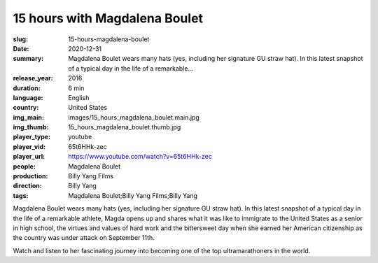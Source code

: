 15 hours with Magdalena Boulet
##############################

:slug: 15-hours-magdalena-boulet
:date: 2020-12-31
:summary: Magdalena Boulet wears many hats (yes, including her signature GU straw hat). In this latest snapshot of a typical day in the life of a remarkable...
:release_year: 2016
:duration: 6 min
:language: English
:country: United States
:img_main: images/15_hours_magdalena_boulet.main.jpg
:img_thumb: 15_hours_magdalena_boulet.thumb.jpg
:player_type: youtube
:player_vid: 65t6HHk-zec
:player_url: https://www.youtube.com/watch?v=65t6HHk-zec
:people: Magdalena Boulet
:production: Billy Yang Films
:direction: Billy Yang
:tags: Magdalena Boulet;Billy Yang Films;Billy Yang

Magdalena Boulet wears many hats (yes, including her signature GU straw hat). In this latest snapshot of a typical day in the life of a remarkable athlete, Magda opens up and shares what it was like to immigrate to the United States as a senior in high school, the virtues and values of hard work and the bittersweet day when she earned her American citizenship as the country was under attack on September 11th. 

Watch and listen to her fascinating journey into becoming one of the top ultramarathoners in the world.
